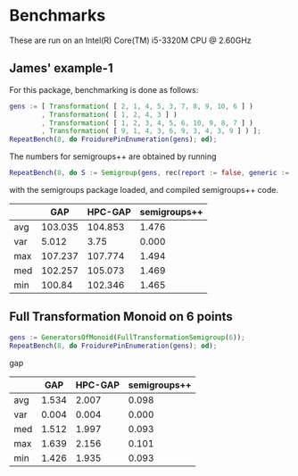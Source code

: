 * Benchmarks

These are run on an Intel(R) Core(TM) i5-3320M CPU @ 2.60GHz

** James' example-1

For this package, benchmarking is done as follows:
#+BEGIN_SRC gap
gens := [ Transformation( [ 2, 1, 4, 5, 3, 7, 8, 9, 10, 6 ] )
        , Transformation( [ 1, 2, 4, 3 ] )
        , Transformation( [ 1, 2, 3, 4, 5, 6, 10, 9, 8, 7 ] )
        , Transformation( [ 9, 1, 4, 3, 6, 9, 3, 4, 3, 9 ] ) ];
RepeatBench(8, do FroidurePinEnumeration(gens); od);
#+END_SRC

The numbers for semigroups++ are obtained by running
#+BEGIN_SRC gap
RepeatBench(8, do S := Semigroup(gens, rec(report := false, generic := true)); Size(S); od);
#+END_SRC
with the semigroups package loaded, and compiled semigroups++ code.

|     |     GAP | HPC-GAP | semigroups++ |
|-----+---------+---------+--------------|
| avg | 103.035 | 104.853 |        1.476 |
| var |   5.012 |    3.75 |        0.000 |
| max | 107.237 | 107.774 |        1.494 |
| med | 102.257 | 105.073 |        1.469 |
| min |  100.84 | 102.346 |        1.465 |
|-----+---------+---------+--------------|

** Full Transformation Monoid on 6 points

#+BEGIN_SRC gap
gens := GeneratorsOfMonoid(FullTransformationSemigroup(6));
RepeatBench(8, do FroidurePinEnumeration(gens); od);
#+END_SRC gap

|     |   GAP | HPC-GAP | semigroups++ |
|-----+-------+---------+--------------|
| avg | 1.534 |   2.007 |        0.098 |
| var | 0.004 |   0.004 |        0.000 |
| med | 1.512 |   1.997 |        0.093 |
| max | 1.639 |   2.156 |        0.101 |
| min | 1.426 |   1.935 |        0.093 |
|-----+-------+---------+--------------|


